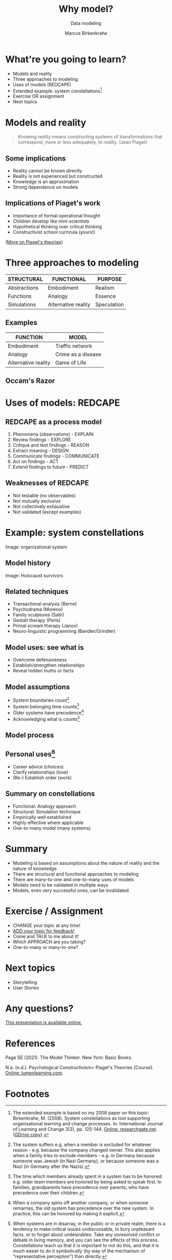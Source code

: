 #+TITLE: Why model?
#+AUTHOR: Marcus Birkenkrahe
#+Subtitle: Data modeling
#+STARTUP: hideblocks
#+OPTIONS: toc:nil num:nil ^:nil
#+INFOJS_OPT: :view:info
* What're you going to learn?

  * Models and reality
  * Three approaches to modeling
  * Uses of models (REDCAPE)
  * Extended example: system constellations[fn:6]
  * Exercise OR assignment
  * Next topics

* Models and reality

  #+attr_html: :width 200px
  [[./img/piaget.jpeg]]

  #+begin_quote
  Knowing reality means constructing systems of transformations that
  correspond, more or less adequately, to reality. (Jean Piaget)
  #+end_quote

** Some implications

   * Reality cannot be known directly
   * Reality is not experienced but constructed
   * Knowledge is an approximation
   * Strong dependence on models

** Implications of Piaget's work

   * Importance of formal operational thought
   * Children develop like mini-scientists
   * Hypothetical thinking over critical thinking
   * Constructivist school curricula (yours!)

   ([[https://courses.lumenlearning.com/edpsy/chapter/psychological-constructivism-piagets-theories/][More on Piaget's theories]])

* Three approaches to modeling

  | STRUCTURAL   | FUNCTIONAL          | PURPOSE     |
  |--------------+---------------------+-------------|
  | Abstractions | Embodiment          | Realism     |
  | Functions    | Analogy             | Essence     |
  | Simulations  | Alternative reality | Speculation |

** Examples

  #+attr_html: :width 200px
   [[./img/gof.gif]]

   | FUNCTION            | MODEL              |
   |---------------------+--------------------|
   | Embodiment          | Traffic network    |
   | Analogy             | Crime as a disease |
   | Alternative reality | Game of Life       |

** Occam's Razor

   [[./img/occam.gif]]

* Uses of models: REDCAPE

  #+attr_html: :width 500px
  [[./img/redcape.png]]

** REDCAPE as a process model

   1) Phenomena (observations) - EXPLAIN
   2) Review findings - EXPLORE
   3) Critique and test findings - REASON
   4) Extract meaning - DESIGN
   5) Communicate findings - COMMUNICATE
   6) Act on findings - ACT
   7) Extend findings to future - PREDICT

** Weaknesses of REDCAPE

   * Not testable (no observables)
   * Not mutually exclusive
   * Not collectively exhaustive
   * Not validated (except examples)

* Example: system constellations

  #+attr_html: :width 600px
  [[./img/constellation.jpg]]

  Image: organizational system

** Model history

   #+attr_html: :width 600px
   [[./img/holocaust.jpg]]

   Image: Holocaust survivors

** Related techniques

   * Transactional analysis (Berne)
   * Psychodrama (Moreno)
   * Family sculptures (Satir)
   * Gestalt therapy (Perls)
   * Primal scream therapy (Janov)
   * Neuro-linguistic programming (Bandler/Grindler)

** Model uses: see what is

   #+attr_html: :width 350px
   [[./img/order.png]]

   * Overcome defensiveness
   * Establish/strengthen relationships
   * Reveal hidden truths or facts

** Model assumptions

   #+attr_html: :width 400px
   [[./img/pyramids.png]]

   * System boundaries count[fn:1]
   * System belonging time counts[fn:2]
   * Older systems have precedence[fn:3]
   * Acknowledging what is counts[fn:4]

** Model process

   #+attr_html: :width 600px
   [[./img/process.png]]

** Personal uses[fn:5]

   #+attr_html: :width 600px
   [[./img/family.jpeg]]

   * Career advice (choices)
   * Clarify relationships (love)
   * (Re-) Establish order (work)

** Summary on constellations

   #+attr_html: :width 400px
   [[./img/adam.png]]

   * Functional: Analogy approach
   * Structural: Simulation technique
   * Empirically well established
   * Highly effective where applicable
   * One-to-many model (many systems)

* Summary

  * Modeling is based on assumptions about the nature of reality and
    the nature of knowledge
  * There are structural and functional approaches to modeling
  * There are many-to-one and one-to-many uses of models
  * Models need to be validated in multiple ways
  * Models, even very successful ones, can be invalidated

* Exercise / Assignment

  * CHANGE your topic at any time!
  * [[HTTPS://GITHUB.COM/BIRKENKRAHE/MOD482/DISCUSSIONS/2][ADD your topic for feedback!]]
  * Come and TALK to me about it!
  * Which APPROACH are you taking?
  * One-to-many or many-to-one?

* Next topics

   #+attr_html: :width 400px
  [[./img/storytelling.jpg]]

  * Storytelling
  * User Stories

* Any questions?

  [[./img/hogs.gif]]

  [[https://github.com/birkenkrahe/mod482/tree/main/5_why_model][This presentation is available online.]]

* References

  Page SE (2021). The Model Thinker. New York: Basic Books.

  N.a. (n.d.). Psychological Constructivism> Piaget's Theories
  [Course]. [[https://courses.lumenlearning.com/edpsy/chapter/psychological-constructivism-piagets-theories/][Online: lumenlearning.com]].

* Footnotes

[fn:6]The extended example is based on my 2008 paper on this topic:
Birkenkrahe, M. (2008). System constellations as tool supporting
organisational learning and change processes. In: International
Journal of Learning and Change 3(3), pp. 125-144. [[https://www.researchgate.net/publication/228635553_System_constellations_as_tool_supporting_organisational_learning_and_change_processes][Online:
researchgate.net]]. ([[https://drive.google.com/file/d/16VWX55tpbJptqZOWkrPZB5v1t_5TT5xD/view?usp=sharing][GDrive copy]]).

[fn:5] Career choices: you can set up career options (or companies) as
representatives and check in where you feel drawn. Love: same thing if
you cannot decide between potential partners, or if you have a
worrying friendship. Order: to righten a hierarchical relationship -
e.g. bowing to a representative of your boss (even you though may hate
him and that's the last thing you want to do).

[fn:4]When systems are in disarray, in the public or in private realm,
there is a tendency to make critical issues undiscussable, to bury
unpleasant facts, or to forget about undesirables. Take any unresolved
conflict or debate in living memory, and you can see the effects of
this process. Constellations teach us that it is important to not do
this, and that it is much easier to do it symbolically (by way of the
mechanism of "representative perception") than directly.

[fn:3]When a company spins off another company, or when someone
remarries, the old system has precedence over the new system. In
practice, this can be honored by making it explicit.

[fn:2]The time which members already spent in a system has to be
honored: e.g. older team members are honored by being asked to speak
first. In families, grandparents have precedence over parents, who
have precedence over their children.

[fn:1]The system suffers e.g. when a member is excluded for whatever
reason - e.g. because the company changed owner. This also applies
when a family tries to exclude members - e.g. in Germany because
someone was Jewish (in Nazi Germany), or because someone was a Nazi
(in Germany after the Nazis).
